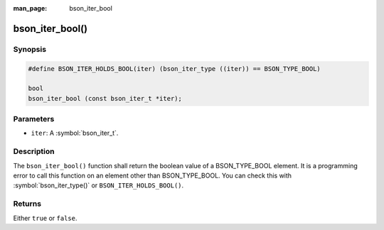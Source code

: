 :man_page: bson_iter_bool

bson_iter_bool()
================

Synopsis
--------

.. code-block:: c

  #define BSON_ITER_HOLDS_BOOL(iter) (bson_iter_type ((iter)) == BSON_TYPE_BOOL)

  bool
  bson_iter_bool (const bson_iter_t *iter);

Parameters
----------

* ``iter``: A :symbol:`bson_iter_t`.

Description
-----------

The ``bson_iter_bool()`` function shall return the boolean value of a BSON_TYPE_BOOL element. It is a programming error to call this function on an element other than BSON_TYPE_BOOL. You can check this with :symbol:`bson_iter_type()` or ``BSON_ITER_HOLDS_BOOL()``.

Returns
-------

Either ``true`` or ``false``.

